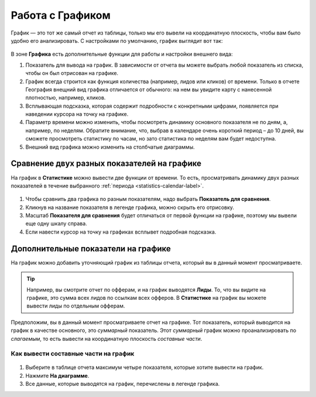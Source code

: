 .. _statistics-graph-label:

=================
Работа с Графиком
=================

График — это тот же самый отчет из таблицы, только мы его вывели на координатную плоскость, чтобы вам было удобно его анализировать.
С настройками по умолчанию, график выглядит вот так:

.. figure:: ../../img/statistics/graph_overview.png
       :scale: 100 %
       :align: center
       :alt: графиу статистики общий вид
 
В зоне **Графика** есть дополнительные функции для работы и настройки внешнего вида:

#. Показатель для вывода на график. В зависимости от отчета вы можете выбрать любой показатель из списка, чтобы он был отрисован на графике.
#. График всегда строится как функция количества (например, лидов или кликов) от времени. Только в отчете География внещний вид графика отличается от обычного: на нем вы увидите карту с нанесенной плотностью, например, кликов.
#. Всплывающая подсказка, которая содержит подробности с конкретными цифрами, появляется при наведении курсора на точку на графике.
#. Параметр времени можно изменить, чтобы посмотреть динамику основного показателя не по дням, а, например, по неделям. Обратите внимание, что, выбрав в календаре очень короткий период – до 10 дней, вы сможете просмотреть статистику по часам, но зато статистика по неделям вам будет недоступна.
#. Внешний вид графика можно изменить на столбчатые диаграммы.

********************************************
Сравнение двух разных показателей на графике
********************************************

На график в **Статистике** можно вывести две функции от времени. То есть, просматривать динамику двух разных показателей в течение выбранного :ref:`периода <statistics-calendar-label>`. 

.. figure:: ../../img/statistics/graph_two_param.png
       :scale: 100 %
       :align: center
       :alt: график сравнение двух параметров
 
#. Чтобы сравнить два графика по разным показателям, надо выбрать **Показатель для сравнения**.
#. Кликнув на название показателя в легенде графика, можно скрыть его отрисовку.
#. Масштаб **Показателя для сравнения** будет отличаться от первой функции на графике, поэтому мы вывели еще одну шкалу справа.
#. Если навести курсор на точку на графиках всплывет подробная подсказка.

.. _additional_param_label:

************************************
Дополнительные показатели на графике
************************************

На график можно добавить уточняющий график из таблицы отчета, который вы в данный момент просматриваете.

.. tip:: Например, вы смотрите отчет по офферам, и на график выводятся **Лиды**. То, что вы видите на графике, это сумма всех лидов по ссылкам всех офферов. В **Статистике** на график вы можете вывести лиды по отдельным офферам.

Предположим, вы в данный момент просматриваете отчет на графике. Тот показатель, который выводится на график в качестве основного, это *суммарный* показатель. Этот *суммарный* график можно проанализировать по *слагаемым*, то есть вывести на координатную плоскость *составные части*.

Как вывести составные части на график
=====================================

.. figure:: ../../img/statistics/graph_additional_param.png
       :scale: 100 %
       :align: center
       :alt: график составные части на графике
 
1. Выберите в таблице отчета максимум четыре показателя, которые хотите вывести на график.
2. Нажмите **На диаграмме**.
3. Все данные, которые выводятся на график, перечислены в легенде графика.
